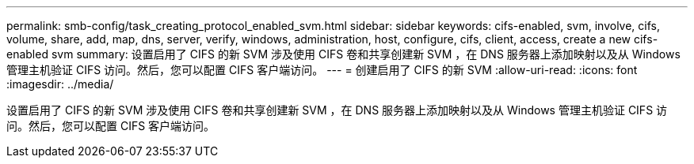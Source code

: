 ---
permalink: smb-config/task_creating_protocol_enabled_svm.html 
sidebar: sidebar 
keywords: cifs-enabled, svm, involve, cifs, volume, share, add, map, dns, server, verify, windows, administration, host, configure, cifs, client, access, create a new cifs-enabled svm 
summary: 设置启用了 CIFS 的新 SVM 涉及使用 CIFS 卷和共享创建新 SVM ，在 DNS 服务器上添加映射以及从 Windows 管理主机验证 CIFS 访问。然后，您可以配置 CIFS 客户端访问。 
---
= 创建启用了 CIFS 的新 SVM
:allow-uri-read: 
:icons: font
:imagesdir: ../media/


[role="lead"]
设置启用了 CIFS 的新 SVM 涉及使用 CIFS 卷和共享创建新 SVM ，在 DNS 服务器上添加映射以及从 Windows 管理主机验证 CIFS 访问。然后，您可以配置 CIFS 客户端访问。
